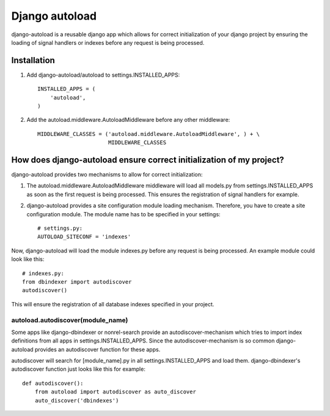 Django autoload
===============

django-autoload is a reusable django app which allows for correct initialization of your django project by ensuring the loading of signal handlers or indexes before any request is being processed.

Installation
------------

1. Add django-autoload/autoload to settings.INSTALLED_APPS::

        INSTALLED_APPS = (
            'autoload',
        )

2. Add the autoload.middleware.AutoloadMiddleware before any other middleware::

        MIDDLEWARE_CLASSES = ('autoload.middleware.AutoloadMiddleware', ) + \
                              MIDDLEWARE_CLASSES

How does django-autoload ensure correct initialization of my project?
----------------------------------------------------------------------

django-autoload provides two mechanisms to allow for correct initialization:

1. The autoload.middleware.AutoloadMiddleware middleware will load all models.py from settings.INSTALLED_APPS as soon as the first request is being processed. This ensures the registration of signal handlers for example.
2. django-autoload provides a site configuration module loading mechanism. Therefore, you have to create a site configuration module. The module name has to be specified in your settings::

    # settings.py:
    AUTOLOAD_SITECONF = 'indexes'

Now, django-autoload will load the module indexes.py before any request is being processed. An example module could look like this::

    # indexes.py:
    from dbindexer import autodiscover
    autodiscover()

This will ensure the registration of all database indexes specified in your project.

autoload.autodiscover(module_name)
^^^^^^^^^^^^^^^^^^^^^^^^^^^^^^^^^^

Some apps like django-dbindexer or nonrel-search provide an autodiscover-mechanism which tries to import index definitions from all apps in settings.INSTALLED_APPS. Since the autodiscover-mechanism is so common django-autoload provides an autodiscover function for these apps.

autodiscover will search for [module_name].py in all settings.INSTALLED_APPS and load them. django-dbindexer's autodiscover function just looks like this for example::

    def autodiscover():
        from autoload import autodiscover as auto_discover
        auto_discover('dbindexes')

